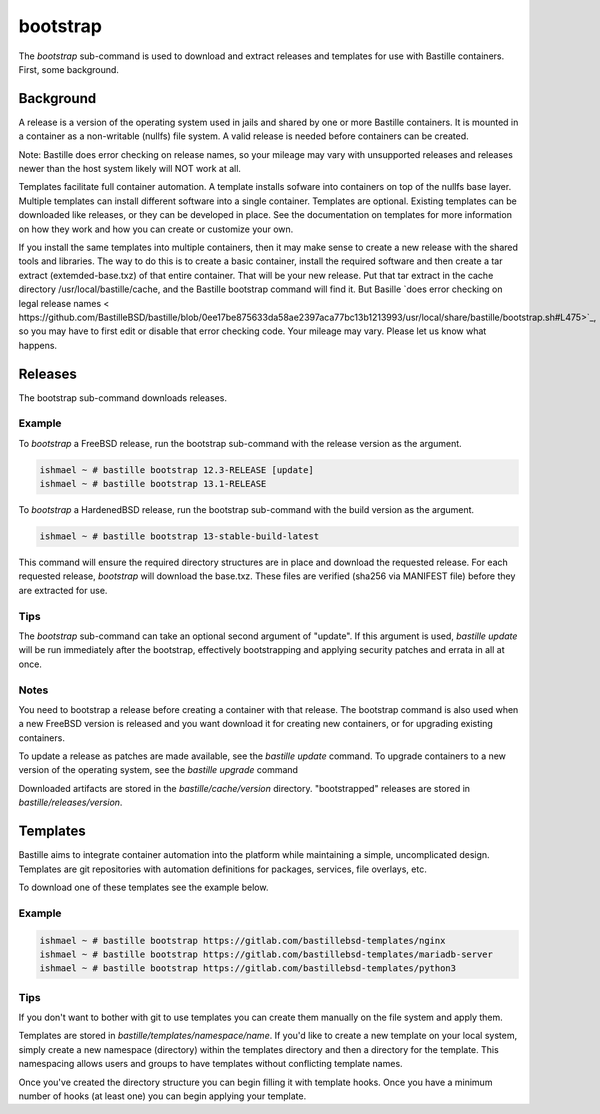 =========
bootstrap
=========

The `bootstrap` sub-command is used to download and extract releases and
templates for use with Bastille containers.   First, some background. 

Background
============

A release is a version of the operating system used in jails and shared by one or more Bastille containers. It is mounted in a container as a non-writable  (nullfs) file system. 
A valid release is needed before containers can be created.  

Note: Bastille does error checking on release names, so your mileage 
may vary with unsupported releases and releases newer
than the host system likely will NOT work at all.

Templates facilitate full container automation.
A template installs sofware into containers on top of the nullfs base layer.
Multiple templates can install different software into a single container.   
Templates are optional.  
Existing templates can be downloaded like releases, or they can be developed in place. 
See the documentation on templates for more information on how they work and
how you can create or customize your own.

If you install the same templates into multiple containers,  then it may make sense to create a new release with the shared tools and libraries.  The way to do this is to create a basic container, install the required software and then create a tar extract (extemded-base.txz) of that entire container.  That will be your new release.    
Put that tar extract in the 
cache directory /usr/local/bastille/cache, and 
the Bastille bootstrap command will find it. 
But Basille `does error checking on legal release names < https://github.com/BastilleBSD/bastille/blob/0ee17be875633da58ae2397aca77bc13b1213993/usr/local/share/bastille/bootstrap.sh#L475>`_, so you may have to first edit or disable that error checking code. 
Your mileage may vary.  Please let us know what happens. 
 
Releases
========
The bootstrap sub-command downloads releases. 

Example
-------

To `bootstrap` a FreeBSD release, run the bootstrap sub-command with the
release version as the argument.

.. code-block:: shell

  ishmael ~ # bastille bootstrap 12.3-RELEASE [update]
  ishmael ~ # bastille bootstrap 13.1-RELEASE

To `bootstrap` a HardenedBSD release, run the bootstrap sub-command with the
build version as the argument.

.. code-block:: shell

  ishmael ~ # bastille bootstrap 13-stable-build-latest


This command will ensure the required directory structures are in place and
download the requested release. For each requested release, `bootstrap` will
download the base.txz. These files are verified (sha256 via MANIFEST file)
before they are extracted for use.

Tips
----

The `bootstrap` sub-command can  take an optional second
argument of "update". If this argument is used, `bastille update` will be run
immediately after the bootstrap, effectively bootstrapping and applying
security patches and errata in all at once.

Notes
-----
You need to bootstrap a release before creating a container with that release.
The bootstrap command is also used when a new FreeBSD version is
released and you want download it for creating new containers, or for upgrading existing containers.

To update a release as patches are made available, see the `bastille update`
command. To upgrade containers to a new version of the operating system, see the 
`bastille upgrade` command

Downloaded artifacts are stored in the `bastille/cache/version` directory.
"bootstrapped" releases are stored in `bastille/releases/version`.

Templates
=========

Bastille aims to integrate container automation into the platform while
maintaining a simple, uncomplicated design. Templates are git repositories with
automation definitions for packages, services, file overlays, etc.

To download one of these templates see the example below.

Example
-------

.. code-block:: shell

  ishmael ~ # bastille bootstrap https://gitlab.com/bastillebsd-templates/nginx
  ishmael ~ # bastille bootstrap https://gitlab.com/bastillebsd-templates/mariadb-server
  ishmael ~ # bastille bootstrap https://gitlab.com/bastillebsd-templates/python3

Tips
----
 
If you don't want to bother with git to use templates you can create them
manually on the file system and apply them.

Templates are stored in `bastille/templates/namespace/name`. If you'd like to
create a new template on your local system, simply create a new namespace (directory)
within the templates directory and then a directory for the template. This namespacing
allows users and groups to have templates without conflicting template names.

Once you've created the directory structure you can begin filling it with
template hooks. Once you have a minimum number of hooks (at least one) you can
begin applying your template.
